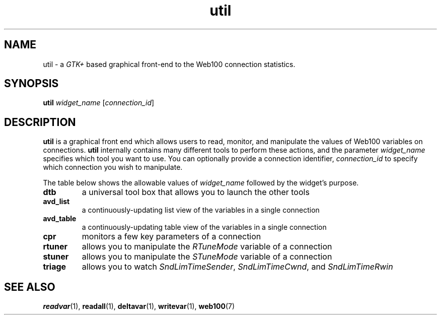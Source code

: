 .\" $Id: util.1,v 1.1 2002/02/27 02:19:46 engelhar Exp $
.TH util 1 "26 February 2002" "Web100 Userland" "Web100"
.SH NAME
util \- a \fIGTK+\fR based graphical front-end to the Web100 connection
statistics.
.SH SYNOPSIS
.B util
.I widget_name
[\fIconnection_id\fR]
.SH DESCRIPTION
\fButil\fR is a graphical front end which allows users to read, monitor,
and manipulate the values of Web100 variables on connections.
\fButil\fR internally contains many different tools to perform these
actions, and the parameter \fIwidget_name\fR specifies which tool you
want to use.  You can optionally provide a connection identifier,
\fIconnection_id\fR to specify which connection you wish to manipulate.

The table below shows the allowable values of \fIwidget_name\fR followed
by the widget's purpose.
.TP
\fBdtb\fR
a universal tool box that allows you to launch the other tools
.TP
\fBavd_list\fR
a continuously-updating list view of the variables in a single connection
.TP
\fBavd_table\fR
a continuously-updating table view of the variables in a single connection
.TP
\fBcpr\fR
monitors a few key parameters of a connection
.TP
\fBrtuner\fR
allows you to manipulate the \fIRTuneMode\fR variable of a connection
.TP
\fBstuner\fR
allows you to manipulate the \fISTuneMode\fR variable of a connection
.TP
\fBtriage\fR
allows you to watch \fISndLimTimeSender\fR, \fISndLimTimeCwnd\fR, and
\fISndLimTimeRwin\fR
.SH SEE ALSO
.BR readvar (1),
.BR readall (1),
.BR deltavar (1),
.BR writevar (1),
.BR web100 (7)

